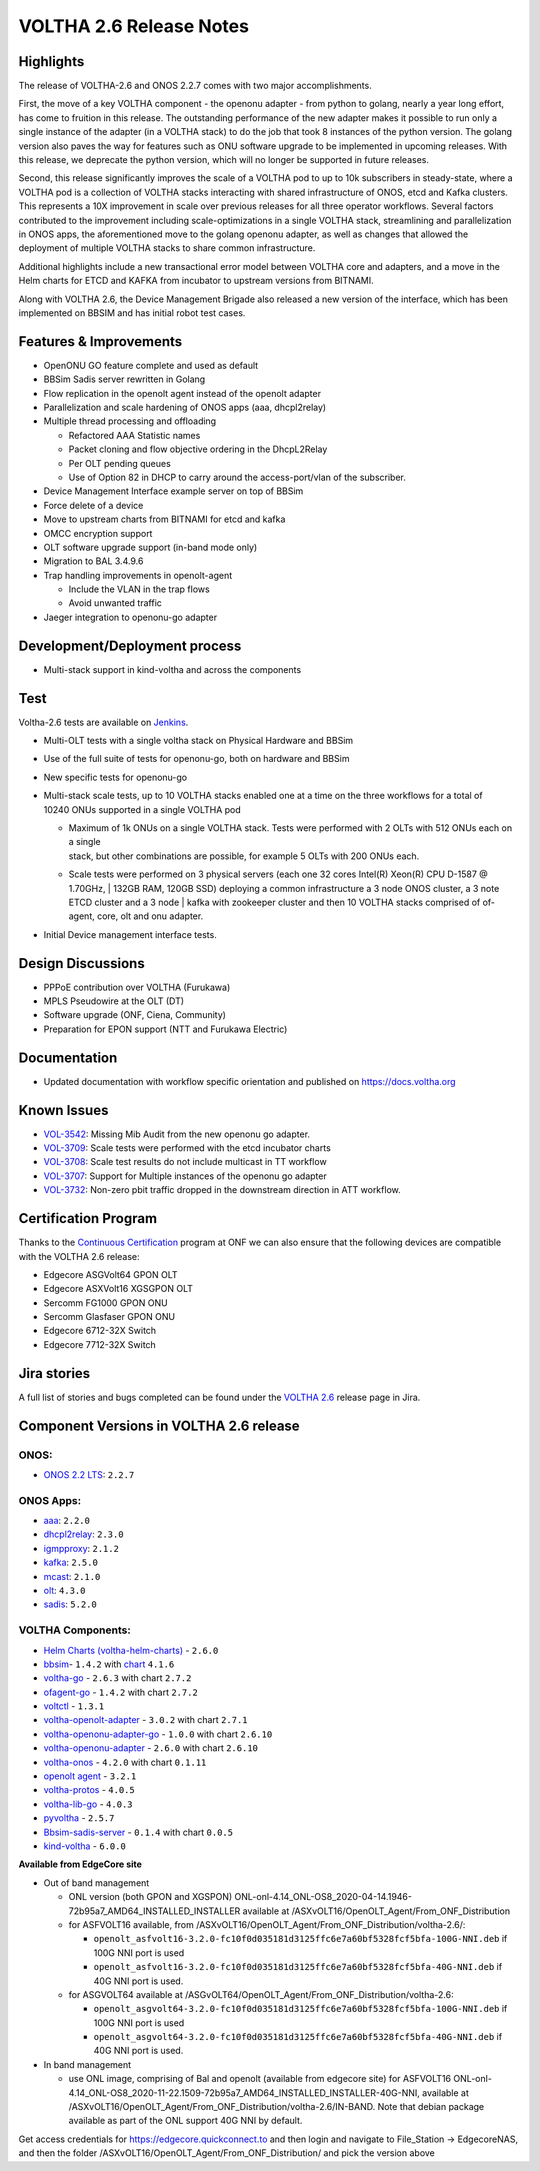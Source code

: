 VOLTHA 2.6 Release Notes
========================

Highlights
----------

The release of VOLTHA-2.6 and ONOS 2.2.7 comes with two major accomplishments.

First, the move of a key VOLTHA component - the openonu adapter - from python to golang, nearly a year long effort,
has come to fruition in this release. The outstanding performance of the new adapter makes it possible to run only a
single instance of the adapter (in a VOLTHA stack) to do the job that took 8 instances of the python version.
The golang version also paves the way for features such as ONU software upgrade to be implemented in upcoming releases.
With this release, we deprecate the python version, which will no longer be supported in future releases.

Second, this release significantly improves the scale of a VOLTHA pod to up to 10k subscribers in steady-state,
where a VOLTHA pod is a collection of VOLTHA stacks interacting with shared infrastructure of ONOS, etcd and Kafka
clusters. This represents a 10X improvement in scale over previous releases for all three operator workflows.
Several factors contributed to the improvement including scale-optimizations in a single VOLTHA stack, streamlining
and parallelization in ONOS apps, the aforementioned move to the golang openonu adapter, as well as changes that
allowed the deployment of multiple VOLTHA stacks to share common infrastructure.

Additional highlights include a new transactional error model between VOLTHA core and adapters, and a move in
the Helm charts for ETCD and KAFKA from incubator to upstream versions from BITNAMI.

Along with VOLTHA 2.6, the Device Management Brigade also released a new version of the interface, which has been
implemented on BBSIM and has initial robot test cases.


Features & Improvements
-----------------------

- OpenONU GO feature complete and used as default
- BBSim Sadis server rewritten in Golang
- Flow replication in the openolt agent instead of the openolt adapter
- Parallelization and scale hardening of ONOS apps (aaa, dhcpl2relay)
- Multiple thread processing and offloading

  - Refactored AAA Statistic names
  - Packet cloning and flow objective ordering in the DhcpL2Relay
  - Per OLT pending queues
  - Use of Option 82 in DHCP to carry around the access-port/vlan of the subscriber.
- Device Management Interface example server on top of BBSim
- Force delete of a device
- Move to upstream charts from BITNAMI for etcd and kafka
- OMCC encryption support
- OLT software upgrade support (in-band mode only)
- Migration to BAL 3.4.9.6
- Trap handling improvements in openolt-agent

  - Include the VLAN in the trap flows
  - Avoid unwanted traffic
- Jaeger integration to openonu-go adapter


Development/Deployment process
------------------------------

- Multi-stack support in kind-voltha and across the components

Test
----

Voltha-2.6 tests are available on `Jenkins <https://jenkins.opencord.org/view/VOLTHA-2.6/>`_.

- Multi-OLT tests with a single voltha stack on Physical Hardware and BBSim
- Use of the full suite of tests for openonu-go, both on hardware and BBSim
- New specific tests for openonu-go
- | Multi-stack scale tests, up to 10 VOLTHA stacks enabled one at a time on the three workflows for a total of
  | 10240 ONUs supported in a single VOLTHA pod

  - | Maximum of 1k ONUs on a single VOLTHA stack. Tests were performed with 2 OLTs with 512 ONUs each on a single
    | stack, but other combinations are possible, for example 5 OLTs with 200 ONUs each.
  - Scale tests were performed on 3 physical servers (each one 32 cores Intel(R) Xeon(R) CPU D-1587 @ 1.70GHz,
    | 132GB RAM, 120GB SSD) deploying a common infrastructure a 3 node ONOS cluster, a 3 note ETCD cluster and a 3 node
    | kafka with zookeeper cluster and then 10 VOLTHA stacks comprised of of-agent, core, olt and onu adapter.

- Initial Device management interface tests.


Design Discussions
------------------

- PPPoE contribution over VOLTHA (Furukawa)
- MPLS Pseudowire at the OLT (DT)
- Software upgrade (ONF, Ciena, Community)
- Preparation for EPON support (NTT and Furukawa Electric)


Documentation
-------------

- Updated documentation with workflow specific orientation and published on https://docs.voltha.org

Known Issues
------------

- `VOL-3542 <https://jira.opencord.org/browse/VOL-3542>`_: Missing Mib Audit from the new openonu go adapter.
- `VOL-3709 <https://jira.opencord.org/browse/VOL-3709>`_: Scale tests were performed with the etcd incubator charts
- `VOL-3708 <https://jira.opencord.org/browse/VOL-3708>`_: Scale test results do not include multicast in TT workflow
- `VOL-3707 <https://jira.opencord.org/browse/VOL-3707>`_: Support for Multiple instances of the openonu go adapter
- `VOL-3732 <https://jira.opencord.org/browse/VOL-3732>`_: Non-zero pbit traffic dropped in the downstream direction
  in ATT workflow.

Certification Program
---------------------

Thanks to the `Continuous Certification <https://opennetworking.org/continuous-certification-program>`_ program at
ONF we can also ensure that the following devices are compatible with the VOLTHA 2.6 release:

- Edgecore ASGVolt64 GPON OLT
- Edgecore ASXVolt16 XGSGPON OLT
- Sercomm FG1000 GPON ONU
- Sercomm Glasfaser GPON ONU
- Edgecore 6712-32X Switch
- Edgecore 7712-32X Switch

Jira stories
------------
A full list of stories and bugs completed can be found under the
`VOLTHA 2.6 <https://jira.opencord.org/projects/VOL/versions/11500>`_ release page in Jira.

Component Versions in VOLTHA 2.6 release
----------------------------------------

ONOS:
++++++++++

- `ONOS 2.2 LTS <https://github.com/opennetworkinglab/onos/releases/tag/2.2.7>`_: ``2.2.7``

ONOS Apps:
++++++++++

- `aaa <https://gerrit.opencord.org/gitweb?p=aaa.git;a=summary>`_: ``2.2.0``
- `dhcpl2relay <https://gerrit.opencord.org/gitweb?p=dhcpl2relay.git;a=summary>`_: ``2.3.0``
- `igmpproxy <https://gerrit.opencord.org/gitweb?p=igmpproxy.git;a=summary>`_: ``2.1.2``
- `kafka <https://gerrit.opencord.org/gitweb?p=kafka-onos.git;a=summary>`_: ``2.5.0``
- `mcast <https://gerrit.opencord.org/gitweb?p=mcast.git;a=summary>`_: ``2.1.0``
- `olt <https://gerrit.opencord.org/gitweb?p=olt.git;a=summary>`_: ``4.3.0``
- `sadis <https://gerrit.opencord.org/gitweb?p=sadis.git;a=summary>`_: ``5.2.0``

VOLTHA Components:
++++++++++++++++++

- `Helm Charts (voltha-helm-charts) <https://gerrit.opencord.org/gitweb?p=voltha-helm-charts.git;a=tree;h=refs/heads/voltha-2.6>`_ - ``2.6.0``
- `bbsim <https://gerrit.opencord.org/gitweb?p=bbsim.git;a=tree>`_- ``1.4.2`` with `chart <https://gerrit.opencord.org/gitweb?p=helm-charts.git;a=tree;f=bbsim>`_ ``4.1.6``
- `voltha-go <https://gerrit.opencord.org/gitweb?p=voltha-go.git;a=tree;h=refs/heads/voltha-2.6>`_ - ``2.6.3`` with chart ``2.7.2``
- `ofagent-go <https://gerrit.opencord.org/gitweb?p=ofagent-go.git;a=tree;h=refs/heads/voltha-2.6>`_ - ``1.4.2``  with chart ``2.7.2``
- `voltctl <https://gerrit.opencord.org/gitweb?p=voltctl.git;a=tree>`_ - ``1.3.1``
- `voltha-openolt-adapter <https://gerrit.opencord.org/gitweb?p=voltha-openolt-adapter.git;a=tree;h=refs/heads/voltha-2.6>`_ - ``3.0.2`` with chart ``2.7.1``
- `voltha-openonu-adapter-go <https://gerrit.opencord.org/gitweb?p=voltha-openonu-adapter-go.git;a=tree;h=refs/heads/voltha-2.6>`_ - ``1.0.0`` with chart ``2.6.10``
- `voltha-openonu-adapter <https://github.com/opencord/voltha-openonu-adapter/releases/tag/2.6.0>`_ - ``2.6.0`` with chart ``2.6.10``
- `voltha-onos <https://gerrit.opencord.org/gitweb?p=voltha-onos.git;a=tree;h=refs/heads/voltha-2.6>`_ -  ``4.2.0`` with chart ``0.1.11``
- `openolt agent <https://gerrit.opencord.org/gitweb?p=openolt.git;a=tree;h=refs/heads/voltha-2.6>`_ - ``3.2.1``
- `voltha-protos <https://github.com/opencord/voltha-protos/releases/tag/v4.0.5>`_ - ``4.0.5``
- `voltha-lib-go <https://github.com/opencord/voltha-lib-go/releases/tag/v4.0.3>`_ - ``4.0.3``
- `pyvoltha <https://github.com/opencord/pyvoltha/releases/tag/2.5.7>`_ - ``2.5.7``
- `Bbsim-sadis-server <https://github.com/opencord/bbsim-sadis-server/releases/tag/v0.1.3>`_ - ``0.1.4`` with chart ``0.0.5``
- `kind-voltha <https://gerrit.opencord.org/gitweb?p=kind-voltha.git>`_ -  ``6.0.0``

**Available from EdgeCore site**

- Out of band management

  - ONL version (both GPON and XGSPON) ONL-onl-4.14_ONL-OS8_2020-04-14.1946-72b95a7_AMD64_INSTALLED_INSTALLER available
    at /ASXvOLT16/OpenOLT_Agent/From_ONF_Distribution
  - for ASFVOLT16 available, from /ASXvOLT16/OpenOLT_Agent/From_ONF_Distribution/voltha-2.6/:

    - ``openolt_asfvolt16-3.2.0-fc10f0d035181d3125ffc6e7a60bf5328fcf5bfa-100G-NNI.deb`` if 100G NNI port is used
    - ``openolt_asfvolt16-3.2.0-fc10f0d035181d3125ffc6e7a60bf5328fcf5bfa-40G-NNI.deb`` if 40G NNI port is used.

  - for ASGVOLT64 available at /ASGvOLT64/OpenOLT_Agent/From_ONF_Distribution/voltha-2.6:

    - ``openolt_asgvolt64-3.2.0-fc10f0d035181d3125ffc6e7a60bf5328fcf5bfa-100G-NNI.deb`` if 100G NNI port is used
    - ``openolt_asgvolt64-3.2.0-fc10f0d035181d3125ffc6e7a60bf5328fcf5bfa-40G-NNI.deb`` if 40G NNI port is used.

- In band management

  - use ONL image, comprising of Bal and openolt (available from edgecore site) for ASFVOLT16
    ONL-onl-4.14_ONL-OS8_2020-11-22.1509-72b95a7_AMD64_INSTALLED_INSTALLER-40G-NNI,
    available at /ASXvOLT16/OpenOLT_Agent/From_ONF_Distribution/voltha-2.6/IN-BAND.
    Note that debian package available as part of the ONL support 40G NNI by default.


Get access credentials for https://edgecore.quickconnect.to and then login
and navigate to File_Station -> EdgecoreNAS, and then the folder
/ASXvOLT16/OpenOLT_Agent/From_ONF_Distribution/ and pick the version above
